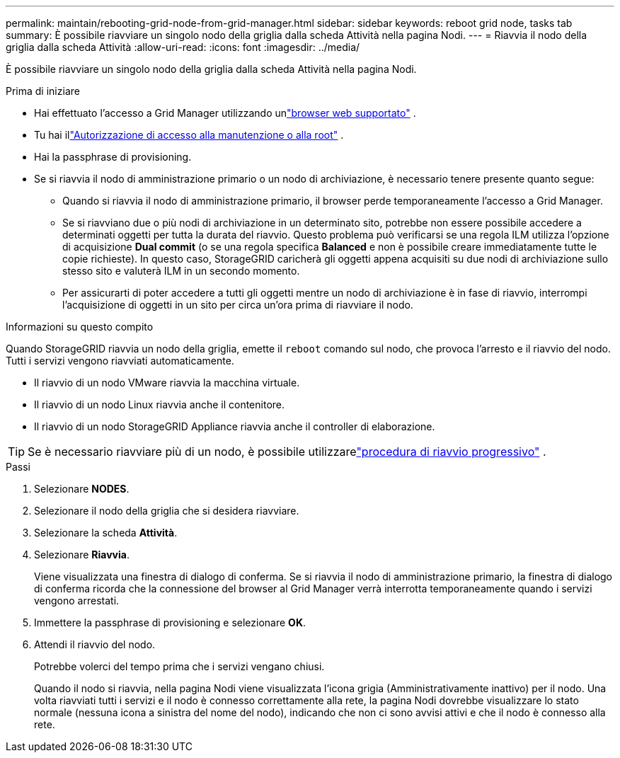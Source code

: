 ---
permalink: maintain/rebooting-grid-node-from-grid-manager.html 
sidebar: sidebar 
keywords: reboot grid node, tasks tab 
summary: È possibile riavviare un singolo nodo della griglia dalla scheda Attività nella pagina Nodi. 
---
= Riavvia il nodo della griglia dalla scheda Attività
:allow-uri-read: 
:icons: font
:imagesdir: ../media/


[role="lead"]
È possibile riavviare un singolo nodo della griglia dalla scheda Attività nella pagina Nodi.

.Prima di iniziare
* Hai effettuato l'accesso a Grid Manager utilizzando unlink:../admin/web-browser-requirements.html["browser web supportato"] .
* Tu hai illink:../admin/admin-group-permissions.html["Autorizzazione di accesso alla manutenzione o alla root"] .
* Hai la passphrase di provisioning.
* Se si riavvia il nodo di amministrazione primario o un nodo di archiviazione, è necessario tenere presente quanto segue:
+
** Quando si riavvia il nodo di amministrazione primario, il browser perde temporaneamente l'accesso a Grid Manager.
** Se si riavviano due o più nodi di archiviazione in un determinato sito, potrebbe non essere possibile accedere a determinati oggetti per tutta la durata del riavvio.  Questo problema può verificarsi se una regola ILM utilizza l'opzione di acquisizione *Dual commit* (o se una regola specifica *Balanced* e non è possibile creare immediatamente tutte le copie richieste).  In questo caso, StorageGRID caricherà gli oggetti appena acquisiti su due nodi di archiviazione sullo stesso sito e valuterà ILM in un secondo momento.
** Per assicurarti di poter accedere a tutti gli oggetti mentre un nodo di archiviazione è in fase di riavvio, interrompi l'acquisizione di oggetti in un sito per circa un'ora prima di riavviare il nodo.




.Informazioni su questo compito
Quando StorageGRID riavvia un nodo della griglia, emette il `reboot` comando sul nodo, che provoca l'arresto e il riavvio del nodo.  Tutti i servizi vengono riavviati automaticamente.

* Il riavvio di un nodo VMware riavvia la macchina virtuale.
* Il riavvio di un nodo Linux riavvia anche il contenitore.
* Il riavvio di un nodo StorageGRID Appliance riavvia anche il controller di elaborazione.



TIP: Se è necessario riavviare più di un nodo, è possibile utilizzarelink:../maintain/rolling-reboot-procedure.html["procedura di riavvio progressivo"] .

.Passi
. Selezionare *NODES*.
. Selezionare il nodo della griglia che si desidera riavviare.
. Selezionare la scheda *Attività*.
. Selezionare *Riavvia*.
+
Viene visualizzata una finestra di dialogo di conferma.  Se si riavvia il nodo di amministrazione primario, la finestra di dialogo di conferma ricorda che la connessione del browser al Grid Manager verrà interrotta temporaneamente quando i servizi vengono arrestati.

. Immettere la passphrase di provisioning e selezionare *OK*.
. Attendi il riavvio del nodo.
+
Potrebbe volerci del tempo prima che i servizi vengano chiusi.

+
Quando il nodo si riavvia, nella pagina Nodi viene visualizzata l'icona grigia (Amministrativamente inattivo) per il nodo.  Una volta riavviati tutti i servizi e il nodo è connesso correttamente alla rete, la pagina Nodi dovrebbe visualizzare lo stato normale (nessuna icona a sinistra del nome del nodo), indicando che non ci sono avvisi attivi e che il nodo è connesso alla rete.



